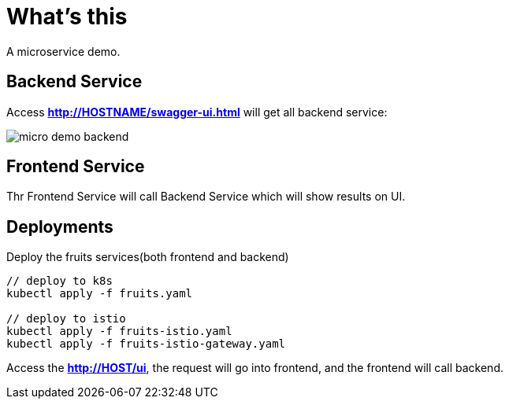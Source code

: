 = What's this

A microservice demo.

== Backend Service

Access *http://HOSTNAME/swagger-ui.html* will get all backend service:

image:etc/img/micro-demo-backend.png[]

== Frontend Service

Thr Frontend Service will call Backend Service which will show results on UI.

== Deployments

Deploy the fruits services(both frontend and backend)

[source, bash]
----
// deploy to k8s
kubectl apply -f fruits.yaml

// deploy to istio
kubectl apply -f fruits-istio.yaml
kubectl apply -f fruits-istio-gateway.yaml
----

Access the *http://HOST/ui*, the request will go into frontend, and the frontend will call backend.



